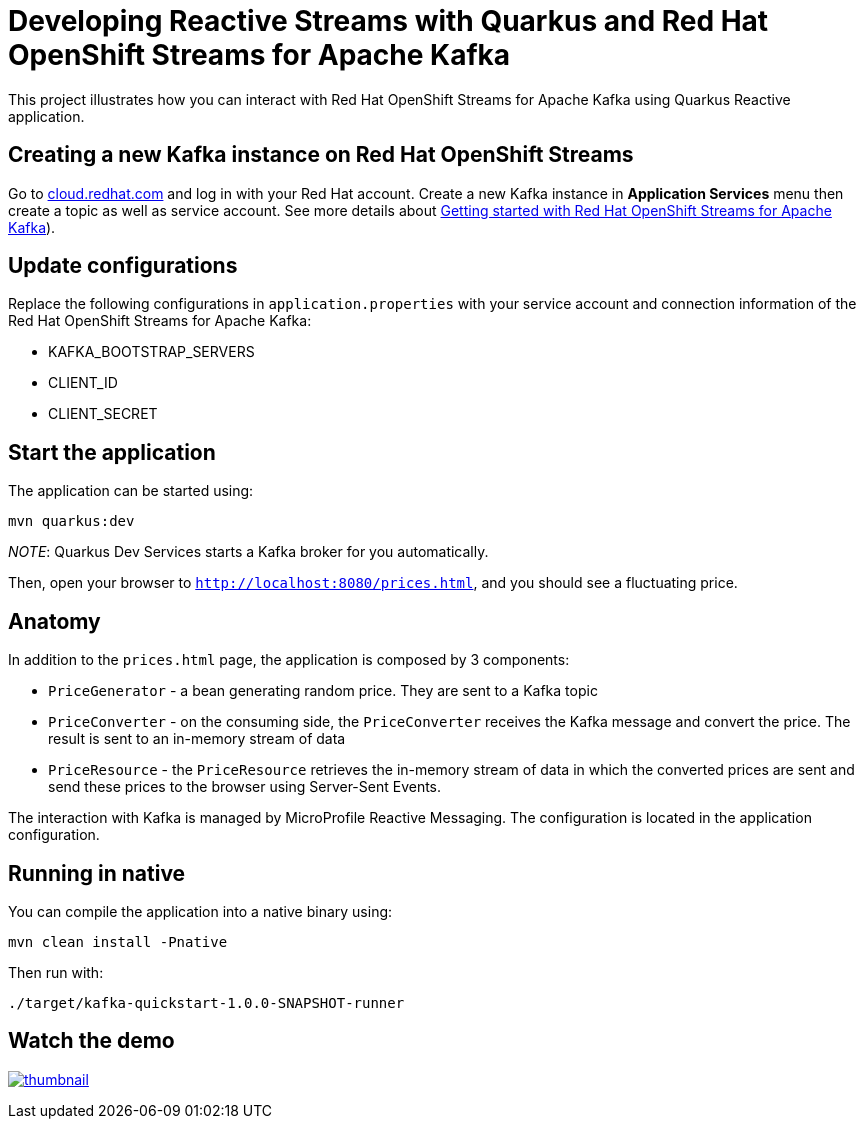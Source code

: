 = Developing Reactive Streams with Quarkus and Red Hat OpenShift Streams for Apache Kafka
:experimental:
:imagesdir: images


This project illustrates how you can interact with Red Hat OpenShift Streams for Apache Kafka using Quarkus Reactive application.

== Creating a new Kafka instance on Red Hat OpenShift Streams

Go to http://cloud.redhat.com[cloud.redhat.com^] and log in with your Red Hat account. Create a new Kafka instance in *Application Services* menu then create a topic as well as service account. See more details about https://developers.redhat.com/articles/2021/07/07/getting-started-red-hat-openshift-streams-apache-kafka[Getting started with Red Hat OpenShift Streams for Apache Kafka^]).

== Update configurations

Replace the following configurations in `application.properties` with your service account and connection information of the Red Hat OpenShift Streams for Apache Kafka:

* KAFKA_BOOTSTRAP_SERVERS
* CLIENT_ID
* CLIENT_SECRET

== Start the application

The application can be started using: 

```bash
mvn quarkus:dev
```

_NOTE_: Quarkus Dev Services starts a Kafka broker for you automatically. 

Then, open your browser to `http://localhost:8080/prices.html`, and you should see a fluctuating price.

== Anatomy

In addition to the `prices.html` page, the application is composed by 3 components:

* `PriceGenerator` - a bean generating random price. They are sent to a Kafka topic
* `PriceConverter` - on the consuming side, the `PriceConverter` receives the Kafka message and convert the price.
The result is sent to an in-memory stream of data
* `PriceResource`  - the `PriceResource` retrieves the in-memory stream of data in which the converted prices are sent and send these prices to the browser using Server-Sent Events.

The interaction with Kafka is managed by MicroProfile Reactive Messaging.
The configuration is located in the application configuration.

== Running in native

You can compile the application into a native binary using:

`mvn clean install -Pnative`

Then run with:

`./target/kafka-quickstart-1.0.0-SNAPSHOT-runner` 

== Watch the demo

ifndef::env-github[]
image:thumbnail.png[link=https://youtu.be/WDPx7abR328]
endif::[]
